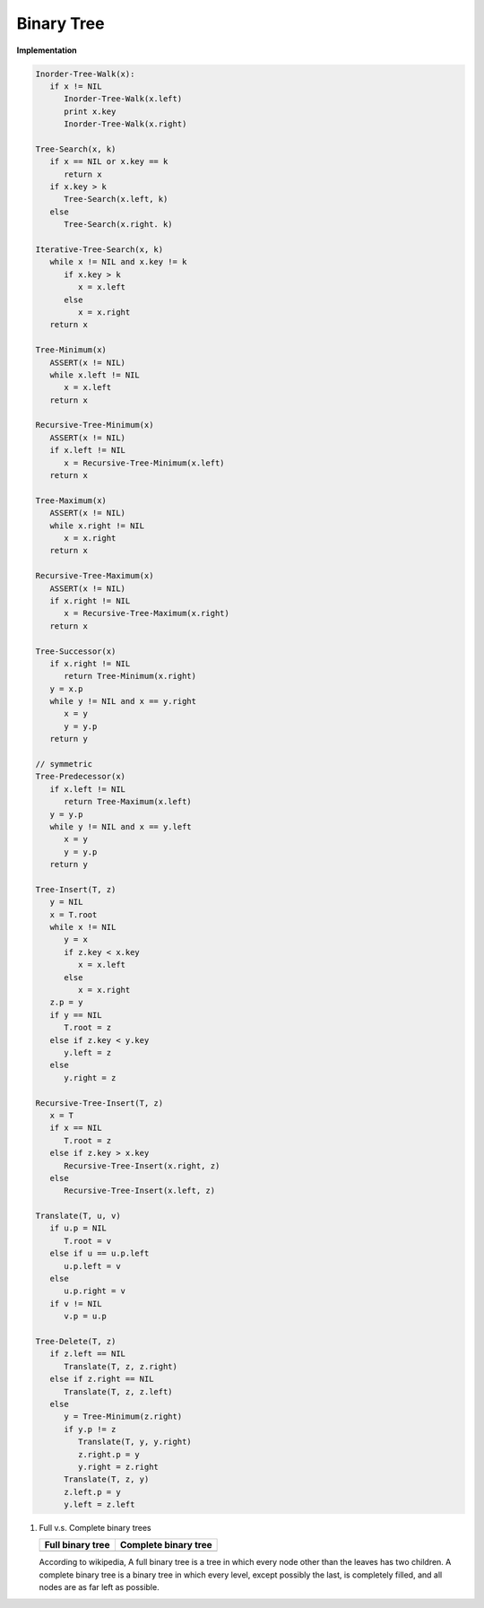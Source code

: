 ***********
Binary Tree
***********

**Implementation**

.. code-block:: none

   Inorder-Tree-Walk(x):
      if x != NIL
         Inorder-Tree-Walk(x.left)
         print x.key
         Inorder-Tree-Walk(x.right)

   Tree-Search(x, k)
      if x == NIL or x.key == k
         return x
      if x.key > k
         Tree-Search(x.left, k)
      else
         Tree-Search(x.right. k)

   Iterative-Tree-Search(x, k)
      while x != NIL and x.key != k
         if x.key > k
            x = x.left
         else
            x = x.right
      return x

   Tree-Minimum(x)
      ASSERT(x != NIL)
      while x.left != NIL
         x = x.left
      return x

   Recursive-Tree-Minimum(x)
      ASSERT(x != NIL)
      if x.left != NIL
         x = Recursive-Tree-Minimum(x.left)
      return x

   Tree-Maximum(x)
      ASSERT(x != NIL)
      while x.right != NIL
         x = x.right
      return x
   
   Recursive-Tree-Maximum(x)
      ASSERT(x != NIL)
      if x.right != NIL
         x = Recursive-Tree-Maximum(x.right)
      return x

   Tree-Successor(x)
      if x.right != NIL
         return Tree-Minimum(x.right)
      y = x.p
      while y != NIL and x == y.right
         x = y
         y = y.p
      return y

   // symmetric
   Tree-Predecessor(x)
      if x.left != NIL
         return Tree-Maximum(x.left)
      y = y.p
      while y != NIL and x == y.left
         x = y
         y = y.p
      return y

   Tree-Insert(T, z)
      y = NIL
      x = T.root
      while x != NIL
         y = x
         if z.key < x.key
            x = x.left
         else
            x = x.right
      z.p = y
      if y == NIL
         T.root = z
      else if z.key < y.key
         y.left = z
      else
         y.right = z

   Recursive-Tree-Insert(T, z)
      x = T
      if x == NIL
         T.root = z
      else if z.key > x.key
         Recursive-Tree-Insert(x.right, z) 
      else
         Recursive-Tree-Insert(x.left, z)

   Translate(T, u, v)
      if u.p = NIL
         T.root = v
      else if u == u.p.left
         u.p.left = v
      else
         u.p.right = v
      if v != NIL
         v.p = u.p

   Tree-Delete(T, z)
      if z.left == NIL
         Translate(T, z, z.right)
      else if z.right == NIL
         Translate(T, z, z.left)
      else
         y = Tree-Minimum(z.right)
         if y.p != z
            Translate(T, y, y.right)
            z.right.p = y
            y.right = z.right
         Translate(T, z, y)
         z.left.p = y
         y.left = z.left

#. Full v.s. Complete binary trees

   +----------------------------------------+--------------------------------------------+
   | Full binary tree                       | Complete binary tree                       |
   +========================================+============================================+
   | .. image:: images/full_binary_tree.jpg | .. image:: images/complete_binary_tree.jpg |
   +----------------------------------------+--------------------------------------------+
   
   According to wikipedia, A full binary tree is a tree in which every node 
   other than the leaves has two children. A complete binary tree is a binary 
   tree in which every level, except possibly the last, is completely filled, 
   and all nodes are as far left as possible.
